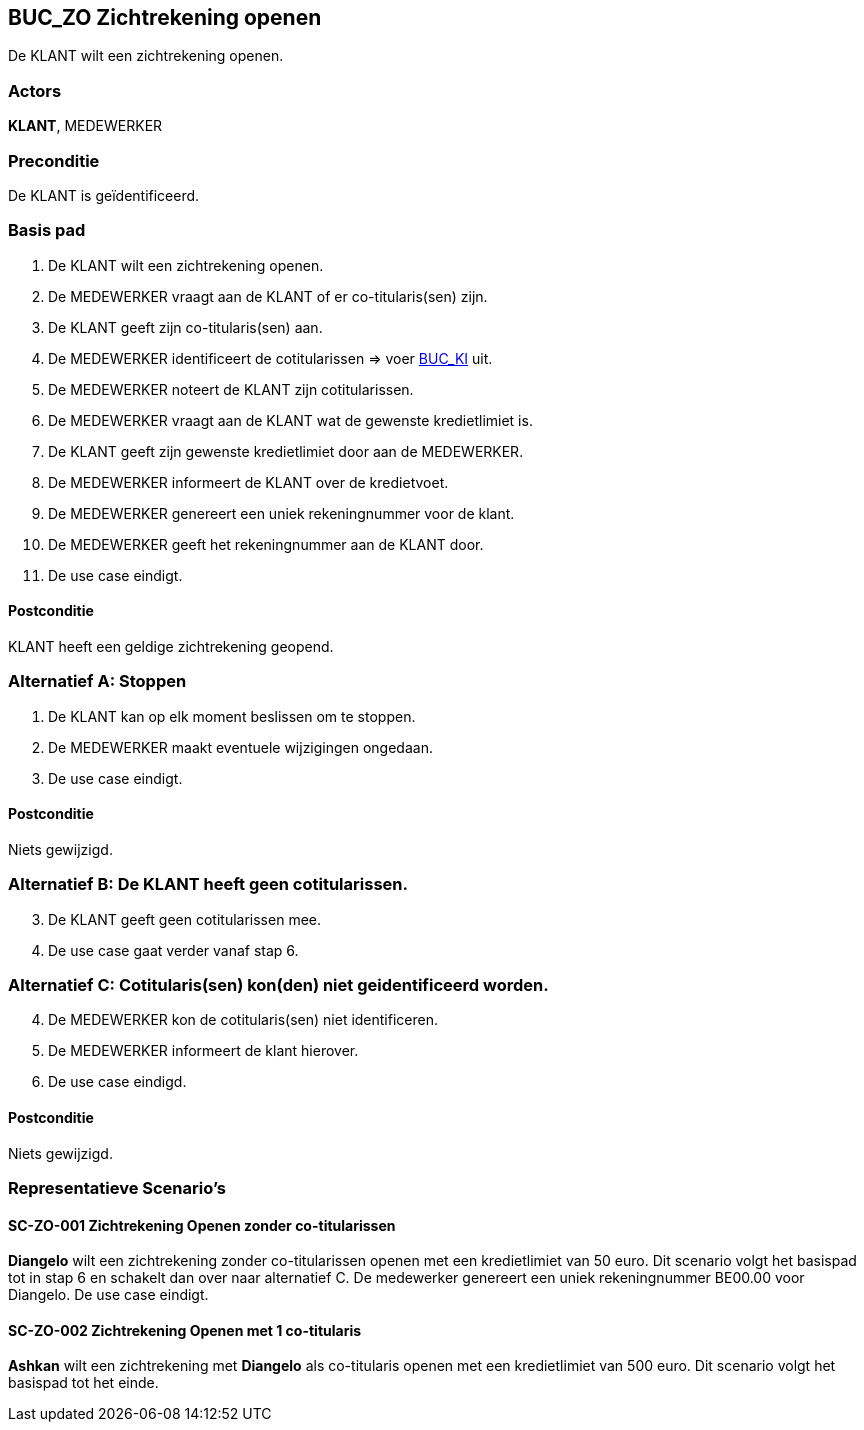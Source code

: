 == BUC_ZO Zichtrekening openen
De KLANT wilt een zichtrekening openen.

=== Actors
*KLANT*, MEDEWERKER

=== Preconditie
De KLANT is geïdentificeerd. 

=== Basis pad
. De KLANT wilt een zichtrekening openen.
. De MEDEWERKER vraagt aan de KLANT of er co-titularis(sen) zijn.
. De KLANT geeft zijn co-titularis(sen) aan.
. De MEDEWERKER identificeert de cotitularissen => voer link:buc-ki.adoc[BUC_KI,window=blank] uit.
. De MEDEWERKER noteert de KLANT zijn cotitularissen.
. De MEDEWERKER vraagt aan de KLANT wat de gewenste kredietlimiet is.
. De KLANT geeft zijn gewenste kredietlimiet door aan de MEDEWERKER.
. De MEDEWERKER informeert de KLANT over de kredietvoet.
. De MEDEWERKER genereert een uniek rekeningnummer voor de klant.
. De MEDEWERKER geeft het rekeningnummer aan de KLANT door.
. De use case eindigt.

==== Postconditie
KLANT heeft een geldige zichtrekening geopend.

=== Alternatief A: Stoppen
. De KLANT kan op elk moment beslissen om te stoppen.
. De MEDEWERKER maakt eventuele wijzigingen ongedaan.
. De use case eindigt.

==== Postconditie
Niets gewijzigd.

=== Alternatief B: De KLANT heeft geen cotitularissen.
[start = 3]
. De KLANT geeft geen cotitularissen mee.
. De use case gaat verder vanaf stap 6.

=== Alternatief C: Cotitularis(sen) kon(den) niet geidentificeerd worden.
[start = 4]
. De MEDEWERKER kon de cotitularis(sen) niet identificeren.
. De MEDEWERKER informeert de klant hierover.
. De use case eindigd.

==== Postconditie
Niets gewijzigd.



=== Representatieve Scenario’s

==== SC-ZO-001 Zichtrekening Openen zonder co-titularissen
*Diangelo* wilt een zichtrekening zonder co-titularissen openen met een kredietlimiet van 50 euro.
Dit scenario volgt het basispad tot in stap 6 en schakelt dan over naar alternatief C. De medewerker genereert een uniek rekeningnummer BE00.00 voor Diangelo.
De use case eindigt.

==== SC-ZO-002 Zichtrekening Openen met 1 co-titularis
*Ashkan* wilt een zichtrekening met *Diangelo* als co-titularis openen met een kredietlimiet van 500 euro.
Dit scenario volgt het basispad tot het einde.
